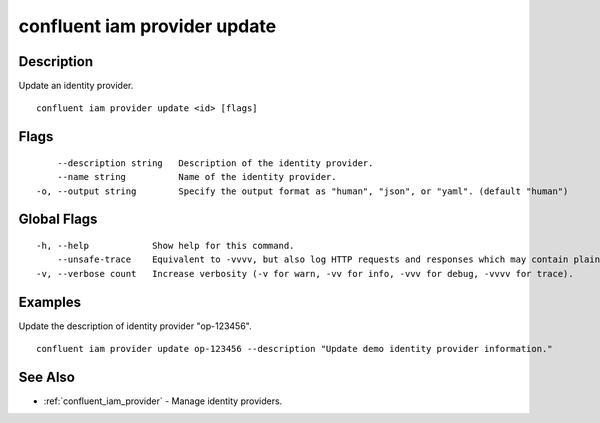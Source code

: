 ..
   WARNING: This documentation is auto-generated from the confluentinc/cli repository and should not be manually edited.

.. _confluent_iam_provider_update:

confluent iam provider update
-----------------------------

Description
~~~~~~~~~~~

Update an identity provider.

::

  confluent iam provider update <id> [flags]

Flags
~~~~~

::

      --description string   Description of the identity provider.
      --name string          Name of the identity provider.
  -o, --output string        Specify the output format as "human", "json", or "yaml". (default "human")

Global Flags
~~~~~~~~~~~~

::

  -h, --help            Show help for this command.
      --unsafe-trace    Equivalent to -vvvv, but also log HTTP requests and responses which may contain plaintext secrets.
  -v, --verbose count   Increase verbosity (-v for warn, -vv for info, -vvv for debug, -vvvv for trace).

Examples
~~~~~~~~

Update the description of identity provider "op-123456".

::

  confluent iam provider update op-123456 --description "Update demo identity provider information."

See Also
~~~~~~~~

* :ref:`confluent_iam_provider` - Manage identity providers.
